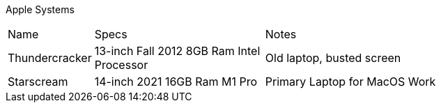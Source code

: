 Apple Systems

[cols="2,4,8"]
|===
| Name
| Specs
| Notes
| Thundercracker
| 13-inch Fall 2012 8GB Ram Intel Processor
| Old laptop, busted screen
| Starscream
| 14-inch 2021 16GB Ram M1 Pro 
| Primary Laptop for MacOS Work
|===